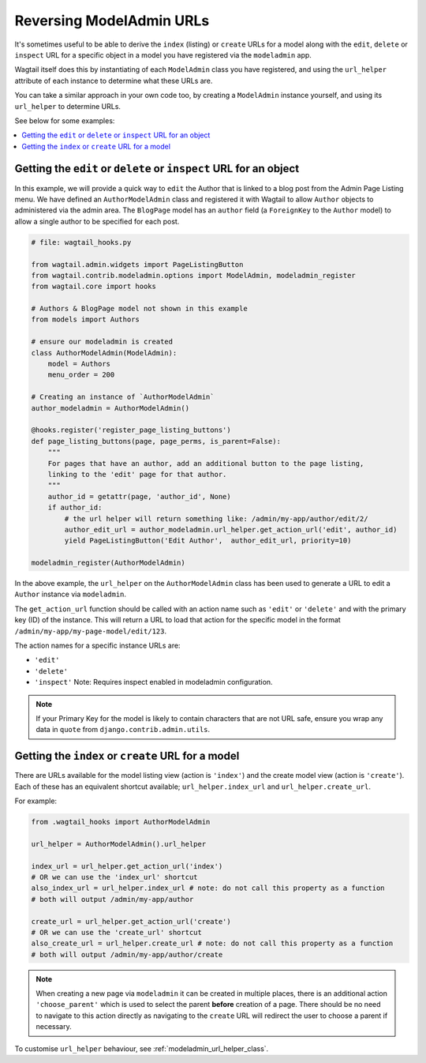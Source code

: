 .. _modeladmin_reversing_urls:

=========================
Reversing ModelAdmin URLs
=========================

It's sometimes useful to be able to derive the ``index`` (listing) or
``create`` URLs for a model along with the ``edit``, ``delete`` or
``inspect`` URL for a specific object in a model you have registered via
the ``modeladmin`` app.

Wagtail itself does this by instantiating of each ``ModelAdmin`` class you have
registered, and using the ``url_helper`` attribute of each instance to
determine what these URLs are.

You can take a similar approach in your own code too, by creating a
``ModelAdmin`` instance yourself, and using its ``url_helper``
to determine URLs.

See below for some examples:

.. contents::
    :local:
    :depth: 1

-------------------------------------------------------------------
Getting the ``edit`` or ``delete`` or ``inspect`` URL for an object
-------------------------------------------------------------------

In this example, we will provide a quick way to ``edit`` the Author that is
linked to a blog post from the Admin Page Listing menu. We have defined
an ``AuthorModelAdmin`` class and registered it with Wagtail to allow
``Author`` objects to administered via the admin area. The ``BlogPage`` model
has an ``author`` field (a ``ForeignKey`` to the ``Author`` model) to allow a
single author to be specified for each post.

.. code-block:: python

    # file: wagtail_hooks.py

    from wagtail.admin.widgets import PageListingButton
    from wagtail.contrib.modeladmin.options import ModelAdmin, modeladmin_register
    from wagtail.core import hooks

    # Authors & BlogPage model not shown in this example
    from models import Authors

    # ensure our modeladmin is created
    class AuthorModelAdmin(ModelAdmin):
        model = Authors
        menu_order = 200

    # Creating an instance of `AuthorModelAdmin`
    author_modeladmin = AuthorModelAdmin()

    @hooks.register('register_page_listing_buttons')
    def page_listing_buttons(page, page_perms, is_parent=False):
        """
        For pages that have an author, add an additional button to the page listing,
        linking to the 'edit' page for that author.
        """
        author_id = getattr(page, 'author_id', None)
        if author_id:
            # the url helper will return something like: /admin/my-app/author/edit/2/
            author_edit_url = author_modeladmin.url_helper.get_action_url('edit', author_id)
            yield PageListingButton('Edit Author',  author_edit_url, priority=10)

    modeladmin_register(AuthorModelAdmin)


In the above example, the ``url_helper`` on the ``AuthorModelAdmin`` class has
been used to generate a URL to edit a ``Author`` instance via ``modeladmin``.

The ``get_action_url`` function should be called with an action name such as
``'edit'`` or ``'delete'`` and with the primary key (ID) of the instance.
This will return a URL to load that action for the specific model in the format
``/admin/my-app/my-page-model/edit/123``.

The action names for a specific instance URLs are:

* ``'edit'``
* ``'delete'``
* ``'inspect'`` Note: Requires inspect enabled in modeladmin configuration.


.. note::
    If your Primary Key for the model is likely to contain characters that
    are not URL safe, ensure you wrap any data in ``quote`` from
    ``django.contrib.admin.utils``.


---------------------------------------------------
Getting the ``index`` or ``create`` URL for a model
---------------------------------------------------

There are URLs available for the model listing view (action is ``'index'``) and
the create model view (action is ``'create'``). Each of these has an equivalent
shortcut available; ``url_helper.index_url`` and ``url_helper.create_url``.

For example:

.. code-block:: python

    from .wagtail_hooks import AuthorModelAdmin

    url_helper = AuthorModelAdmin().url_helper

    index_url = url_helper.get_action_url('index')
    # OR we can use the 'index_url' shortcut
    also_index_url = url_helper.index_url # note: do not call this property as a function
    # both will output /admin/my-app/author

    create_url = url_helper.get_action_url('create')
    # OR we can use the 'create_url' shortcut
    also_create_url = url_helper.create_url # note: do not call this property as a function
    # both will output /admin/my-app/author/create

.. note::

    When creating a new page via ``modeladmin`` it can be created in multiple
    places, there is an additional action ``'choose_parent'`` which is used to
    select the parent **before** creation of a page. There should be no need to
    navigate to this action directly as navigating to the ``create`` URL will
    redirect the user to choose a parent if necessary.

To customise ``url_helper`` behaviour, see :ref:`modeladmin_url_helper_class`.
